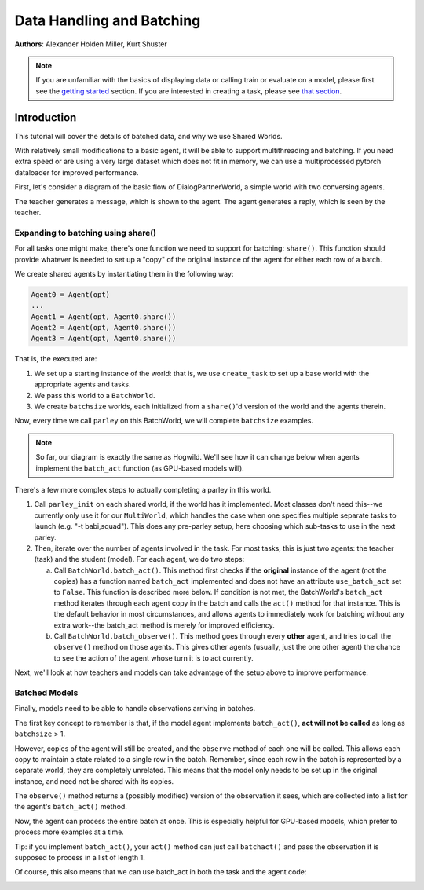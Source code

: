 Data Handling and Batching
==========================
**Authors**: Alexander Holden Miller, Kurt Shuster

.. note::
    If you are unfamiliar with the basics of displaying data or
    calling train or evaluate on a model, please first see
    the `getting started <tutorial_basic.html>`_ section.
    If you are interested in creating a task, please see
    `that section <tutorial_task.html>`_.

Introduction
^^^^^^^^^^^^

This tutorial will cover the details of batched data, and why we use Shared Worlds.

With relatively small modifications to a basic agent, it will be able to support
multithreading and batching. If you need extra speed or are using a very large
dataset which does not fit in memory, we can use a multiprocessed pytorch
dataloader for improved performance.

First, let's consider a diagram of the basic flow of DialogPartnerWorld,
a simple world with two conversing agents.

.. image:: _static/img/world_basic.png

The teacher generates a message, which is shown to the agent.
The agent generates a reply, which is seen by the teacher.


Expanding to batching using share()
~~~~~~~~~~~~~~~~~~~~~~~~~~~~~~~~~~~

For all tasks one might make,
there's one function we need to support for batching: ``share()``.
This function should provide whatever is needed to set up a "copy" of the original
instance of the agent for either each row of a batch.

We create shared agents by instantiating them in the following way:

.. code-block:: python

    Agent0 = Agent(opt)
    ...
    Agent1 = Agent(opt, Agent0.share())
    Agent2 = Agent(opt, Agent0.share())
    Agent3 = Agent(opt, Agent0.share())

.. image:: _static/img/world_share.png

That is, the executed are:

1. We set up a starting instance of the world: that is, we use ``create_task``
   to set up a base world with the appropriate agents and tasks.
2. We pass this world to a ``BatchWorld``.
3. We create ``batchsize`` worlds, each initialized from a ``share()``'d
   version of the world and the agents therein.

Now, every time we call ``parley`` on this BatchWorld, we will complete
``batchsize`` examples.

.. image::  _static/img/world_batchbasic.png

.. note::
    So far, our diagram is exactly the same as Hogwild. We'll see how it can
    change below when agents implement the ``batch_act`` function
    (as GPU-based models will).


There's a few more complex steps to actually completing a parley in this world.

1. Call ``parley_init`` on each shared world, if the world has it implemented.
   Most classes don't need this--we currently only use it for our ``MultiWorld``,
   which handles the case when one specifies multiple separate tasks to launch
   (e.g. "-t babi,squad"). This does any pre-parley setup, here choosing which
   sub-tasks to use in the next parley.
2. Then, iterate over the number of agents involved in the task. For most tasks,
   this is just two agents: the teacher (task) and the student (model). For each
   agent, we do two steps:

   a. Call ``BatchWorld.batch_act()``. This method first checks if the **original**
      instance of the agent (not the copies) has a function named ``batch_act``
      implemented and does not have an attribute ``use_batch_act`` set to ``False``.
      This function is described more below. If condition is not met,
      the BatchWorld's ``batch_act`` method iterates through each agent copy in the
      batch and calls the ``act()`` method for that instance.
      This is the default behavior in most circumstances, and allows agents to
      immediately work for batching without any extra work--the batch_act method
      is merely for improved efficiency.
   b. Call ``BatchWorld.batch_observe()``. This method goes through every **other**
      agent, and tries to call the ``observe()`` method on those agents. This gives
      other agents (usually, just the one other agent) the chance to see the action
      of the agent whose turn it is to act currently.

Next, we'll look at how teachers and models can take advantage of the setup
above to improve performance.


Batched Models
~~~~~~~~~~~~~~
Finally, models need to be able to handle observations arriving in batches.

The first key concept to remember is that, if the model agent implements
``batch_act()``, **act will not be called** as long as ``batchsize`` > 1.

However, copies of the agent will still be created, and the ``observe`` method
of each one will be called. This allows each copy to maintain a state related
to a single row in the batch. Remember, since each row in the batch is represented
by a separate world, they are completely unrelated. This means that the model
only needs to be set up in the original instance, and need not be shared with
its copies.

The ``observe()`` method returns a (possibly modified) version of the observation
it sees, which are collected into a list for the agent's ``batch_act()`` method.

.. image::  _static/img/world_batchagent.png

Now, the agent can process the entire batch at once. This is especially helpful
for GPU-based models, which prefer to process more examples at a time.

Tip: if you implement ``batch_act()``, your ``act()`` method can just call ``batchact()``
and pass the observation it is supposed to process in a list of length 1.

Of course, this also means that we can use batch_act in both the task and the
agent code:

.. image::  _static/img/world_batchboth.png
